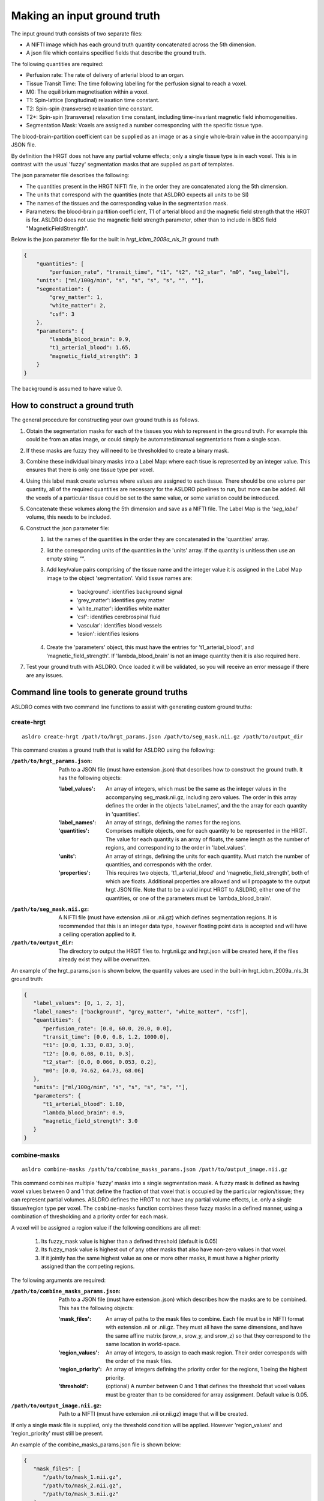 .. _custom-ground-truth:

Making an input ground truth
==============================

The input ground truth consists of two separate files:

* A NIFTI image which has each ground truth quantity concatenated across the 5th dimension.
* A json file which contains specified fields that describe the ground truth.

The following quantities are required:

* Perfusion rate: The rate of delivery of arterial blood to an organ.
* Tissue Transit Time: The time following labelling for the perfusion signal to reach a voxel.
* M0: The equilibrium magnetisation within a voxel.
* T1: Spin-lattice (longitudinal) relaxation time constant.
* T2: Spin-spin (transverse) relaxation time constant.
* T2*: Spin-spin (transverse) relaxation time constant, including time-invariant magnetic field
  inhomogeneities.
* Segmentation Mask: Voxels are assigned a number corresponding with the specific tissue type.

The blood-brain-partition coefficient can be supplied as an image or as a single whole-brain value 
in the accompanying JSON file.

By definition the HRGT does not have any partial volume effects; only a single tissue type is in
each voxel. This is in contrast with the usual 'fuzzy' segmentation masks that are supplied as part
of templates.

The json parameter file describes the following:

* The quantities present in the HRGT NIFTI file, in the order they are concatenated along the 5th
  dimension.
* The units that correspond with the quantities (note that ASLDRO expects all units to be SI)
* The names of the tissues and the corresponding value in the segmentation mask.
* Parameters: the blood-brain partition coefficient, T1 of arterial blood and the magnetic field
  strength that the HRGT is for.  ASLDRO does not use the magnetic field strength parameter, other 
  than to include in BIDS field "MagneticFieldStrength".

Below is the json parameter file for the built in `hrgt_icbm_2009a_nls_3t` ground truth

.. code-block:: json

    {
        "quantities": [
            "perfusion_rate", "transit_time", "t1", "t2", "t2_star", "m0", "seg_label"],
        "units": ["ml/100g/min", "s", "s", "s", "s", "", ""],
        "segmentation": {
            "grey_matter": 1,
            "white_matter": 2,
            "csf": 3
        },
        "parameters": {
            "lambda_blood_brain": 0.9,
            "t1_arterial_blood": 1.65,
            "magnetic_field_strength": 3
        }
    }

The background is assumed to have value 0.

How to construct a ground truth
--------------------------------

The general procedure for constructing your own ground truth is as follows.

#. Obtain the segmentation masks for each of the tissues you wish to represent in the ground truth.
   For example this could be from an atlas image, or could simply be automated/manual segmentations
   from a single scan.
#. If these masks are fuzzy they will need to be thresholded to create a binary mask.
#. Combine these individual binary masks into a Label Map: where each tisue is represented by an
   integer value. This ensures that there is only one tissue type per voxel.
#. Using this label mask create volumes where values are assigned to each tissue. There should be
   one volume per quantity, all of the required quantities are necessary for the ASLDRO pipelines to
   run, but more can be added. All the voxels of a particular tissue could be set to the same value,
   or some variation could be introduced.
#. Concatenate these volumes along the 5th dimension and save as a NIFTI file.  The Label Map is 
   the `'seg_label'` volume, this needs to be included.
#. Construct the json parameter file:
    #. list the names of the quantities in the order they are concatenated in the 'quantities' array.
    #. list the corresponding units of the quantities in the 'units' array.  If the quantity is 
       unitless then use an empty string `""`.
    #. Add key/value pairs comprising of the tissue name and the integer value it is assigned in the
       Label Map image to the object 'segmentation'.  Valid tissue names are:

        * 'background': identifies background signal
        * 'grey_matter': identifies grey matter
        * 'white_matter': identifies white matter
        * 'csf': identifies cerebrospinal fluid
        * 'vascular': identifies blood vessels
        * 'lesion': identifies lesions

    #. Create the 'parameters' object, this must have the entries for 't1_arterial_blood',
       and 'magnetic_field_strength'. If 'lambda_blood_brain' is not an image quantity then
       it is also required here.
#. Test your ground truth with ASLDRO. Once loaded it will be validated, so you will receive an
   error message if there are any issues.


Command line tools to generate ground truths
---------------------------------------------

ASLDRO comes with two command line functions to assist with generating custom ground truths:

create-hrgt
~~~~~~~~~~~~

::

   asldro create-hrgt /path/to/hrgt_params.json /path/to/seg_mask.nii.gz /path/to/output_dir

This command creates a ground truth that is valid for ASLDRO using the following:

:``/path/to/hrgt_params.json``: Path to a JSON file (must have extension .json) that describes how
   to construct the ground truth. It has the following objects:

   :'label_values': An array of integers, which must be the same as the integer values in the
     accompanying seg_mask.nii.gz, including zero values. The order in this array defines
     the order in the objects 'label_names', and the the array for each quantity in 'quantities'.
   :'label_names': An array of strings, defining the names for the regions.
   :'quantities': Comprises multiple objects, one for each quantity to be represented in the
     HRGT. The value for each quantity is an array of floats, the same length as the number of
     regions, and corresponding to the order in 'label_values'.
   :'units': An array of strings, defining the units for each quantity. Must match the number of
     quantities, and corresponds with the order.
   :'properties': This requires two objects, 't1_arterial_blood' and 'magnetic_field_strength', both
     of which are floats. Additional properties are allowed and will propagate to the output
     hrgt JSON file. Note that to be a valid input HRGT to ASLDRO, either one of the quantities,
     or one of the parameters must be 'lambda_blood_brain'.

:``/path/to/seg_mask.nii.gz``: A NIFTI file (must have extension .nii or .nii.gz) which defines
  segmentation regions. It is recommended that this is an integer data type, however floating
  point data is accepted and will have a ceiling operation applied to it.
:``/path/to/output_dir``: The directory to output the HRGT files to. hrgt.nii.gz and hrgt.json will
  be created here, if the files already exist they will be overwritten.

An example of the hrgt_params.json is shown below, the quantity values are used in the
built-in hrgt_icbm_2009a_nls_3t ground truth:

.. code-block:: json

   {
      "label_values": [0, 1, 2, 3],
      "label_names": ["background", "grey_matter", "white_matter", "csf"],
      "quantities": {
         "perfusion_rate": [0.0, 60.0, 20.0, 0.0],
         "transit_time": [0.0, 0.8, 1.2, 1000.0],
         "t1": [0.0, 1.33, 0.83, 3.0],
         "t2": [0.0, 0.08, 0.11, 0.3],
         "t2_star": [0.0, 0.066, 0.053, 0.2],
         "m0": [0.0, 74.62, 64.73, 68.06]
      },
      "units": ["ml/100g/min", "s", "s", "s", "s", ""],
      "parameters": {
         "t1_arterial_blood": 1.80,
         "lambda_blood_brain": 0.9,
         "magnetic_field_strength": 3.0		
      }
   }


combine-masks
~~~~~~~~~~~~~~

::

   asldro combine-masks /path/to/combine_masks_params.json /path/to/output_image.nii.gz

This command combines multiple 'fuzzy' masks into a single segmentation mask. A fuzzy mask is
defined as having voxel values between 0 and 1 that define the fraction of that voxel that is
occupied by the particular region/tissue; they can represent partial volumes.
ASLDRO defines the HRGT to not have any partial volume effects, i.e. only a single tissue/region
type per voxel. The ``combine-masks`` function combines these fuzzy masks in a defined manner,
using a combination of thresholding and a priority order for each mask.

A voxel will be assigned a region value if the following conditions are all met:

   #. Its fuzzy_mask value is higher than a defined threshold (default is 0.05)
   #. Its fuzzy_mask value is highest out of any other masks that also have non-zero values
      in that voxel.
   #. If it jointly has the same highest value as one or more other masks, it must have a higher
      priority assigned than the competing regions.

The following arguments are required:

:``/path/to/combine_masks_params.json``: Path to a JSON file (must have extension .json) which
   describes how the masks are to be combined. This has the following objects:

   :'mask_files': An array of paths to the mask files to combine. Each file must be in NIFTI format
     with extension .nii or .nii.gz. They must all have the same dimensions, and have the same
     affine matrix (srow_x, srow_y, and srow_z) so that they correspond to the same location
     in world-space.
   :'region_values': An array of integers, to assign to each mask region. Their order corresponds
     with the order of the mask files.
   :'region_priority': An array of integers defining the priority order for the regions, 1 being the
     highest priority.
   :'threshold': (optional) A number between 0 and 1 that defines the threshold that voxel values
     must be greater than to be considered for array assignment. Default value is 0.05.

:``/path/to/output_image.nii.gz``: Path to a NIFTI (must have extension .nii or.nii.gz) image
   that will be created.

If only a single mask file is supplied, only the threshold condition will be applied. However
'region_values' and 'region_priority' must still be present.

An example of the combine_masks_params.json file is shown below:

.. code-block:: json

   {
      "mask_files": [
         "/path/to/mask_1.nii.gz",
         "/path/to/mask_2.nii.gz",
         "/path/to/mask_3.nii.gz"
      ],
      "region_values": [1, 2, 3],
      "region_priority": [2, 1, 3],
      "threshold": 0.13
   }




